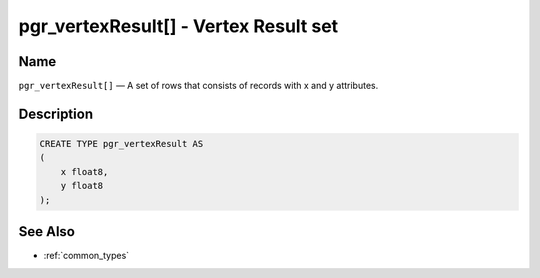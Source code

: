 .. 
   ****************************************************************************
    pgRouting Manual
    Copyright(c) pgRouting Contributors

    This work is licensed under a Creative Commons Attribution-Share Alike 3.0 
    License: http://creativecommons.org/licenses/by-sa/3.0/
   ****************************************************************************

.. _type_vertex_result:

pgr_vertexResult[] - Vertex Result set
===============================================================================

.. index:: 
	single: pgr_vertexResult[]
	module: types

Name
-------------------------------------------------------------------------------

``pgr_vertexResult[]`` — A set of rows that consists of records with x and y attributes.


Description
-------------------------------------------------------------------------------

.. code-block:: sql

    CREATE TYPE pgr_vertexResult AS
    (
        x float8,
        y float8
    );


See Also
-------------------------------------------------------------------------------

* :ref:`common_types`
